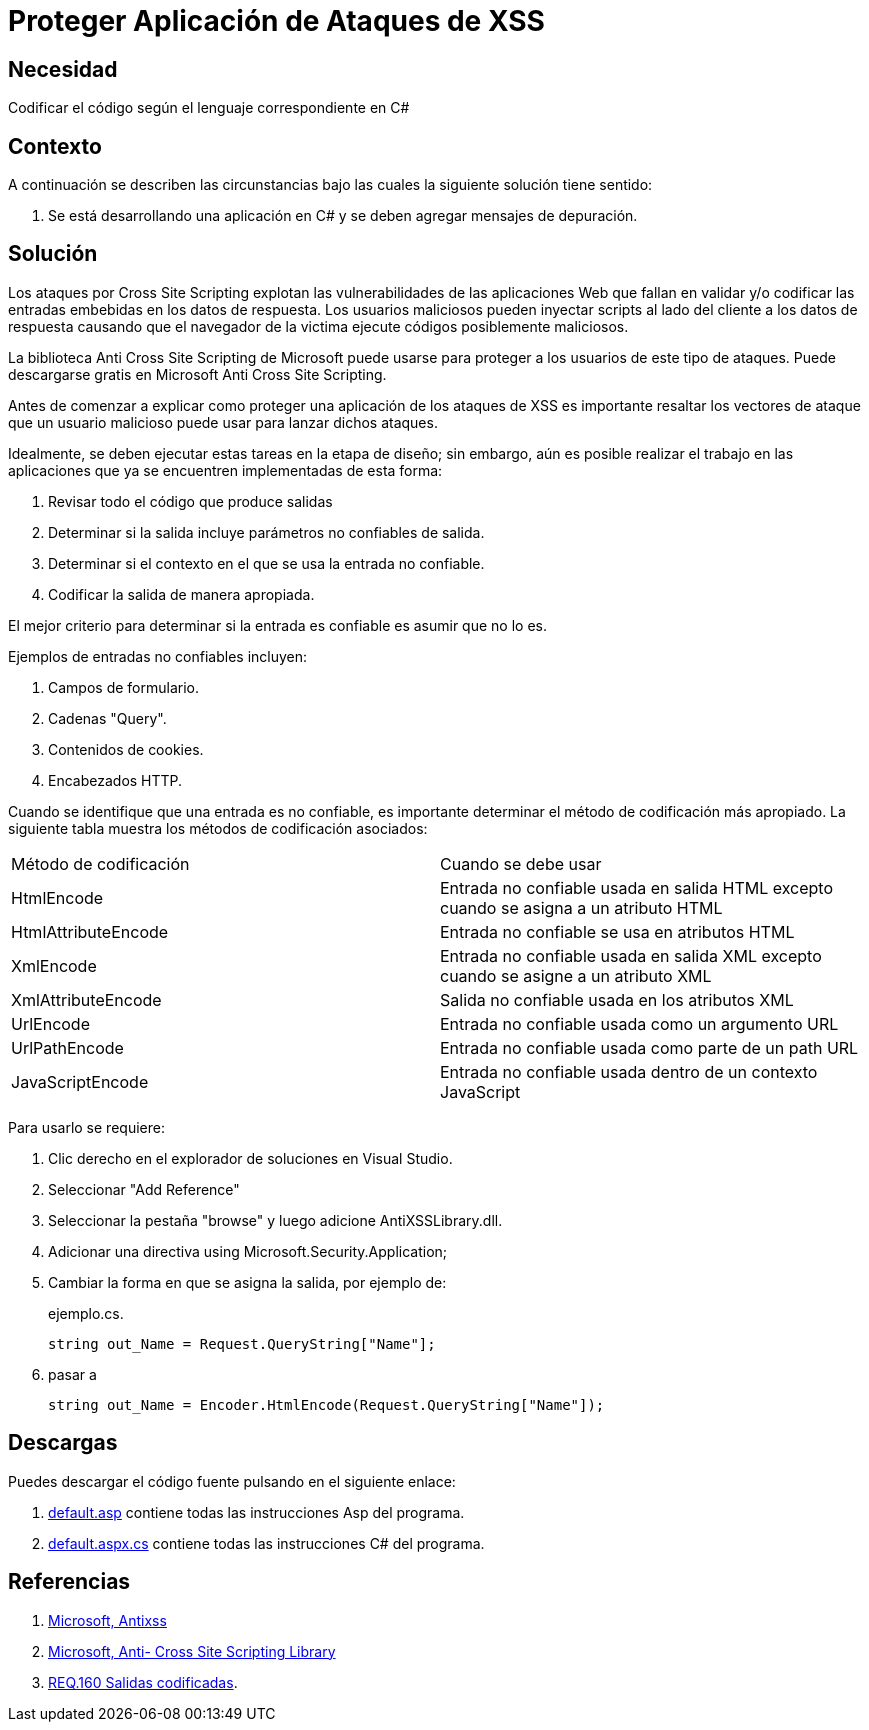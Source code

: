 :slug: defends/csharp/proteger-aplicacion-xss/
:category: csharp
:description: Nuestros ethical hackers explican cómo evitar vulnerabilidades de seguridad mediante la programación segura en C Sharp al proteger nuestra aplicación contra ataques de tipo cross site scripting. Éste es un tipo común de ataque que consiste en inyectar scripts en las entradas de la aplicación.
:keywords: C Sharp, Seguridad, Desarrollo, Depuración, Protección, Buenas Prácticas.
:defends: yes

= Proteger Aplicación de Ataques de XSS

== Necesidad

Codificar el código según el lenguaje correspondiente en +C#+

== Contexto

A continuación se describen las circunstancias bajo las cuales la siguiente
solución tiene sentido:

. Se está desarrollando una aplicación en +C#+ y se deben
agregar mensajes de depuración.

== Solución

Los ataques por +Cross Site Scripting+ explotan las vulnerabilidades de las
aplicaciones +Web+ que fallan en validar y/o codificar las entradas embebidas
en los datos de respuesta.
Los usuarios maliciosos pueden inyectar +scripts+ al lado del cliente a los
datos de respuesta causando que el navegador de la victima
ejecute códigos posiblemente maliciosos.

La biblioteca +Anti Cross Site Scripting+ de +Microsoft+ puede usarse para
proteger a los usuarios de este tipo de ataques.
Puede descargarse gratis en +Microsoft Anti Cross Site Scripting+.

Antes de comenzar a explicar como proteger una aplicación de los ataques de
+XSS+ es importante resaltar los vectores de ataque que un usuario malicioso
puede usar para lanzar dichos ataques.

Idealmente, se deben ejecutar estas tareas en la etapa de diseño; sin embargo,
aún es posible realizar el trabajo en las aplicaciones que ya se encuentren
implementadas de esta forma:

. Revisar todo el código que produce salidas
. Determinar si la salida incluye parámetros no confiables de salida.
. Determinar si el contexto en el que se usa la entrada no confiable.
. Codificar la salida de manera apropiada.

El mejor criterio para determinar si la entrada es confiable es asumir
que no lo es.

Ejemplos de entradas no confiables incluyen:

. Campos de formulario.
. Cadenas +"Query"+.
. Contenidos de +cookies+.
. Encabezados +HTTP+.

Cuando se identifique que una entrada es no confiable, es importante determinar
el método de codificación más apropiado.
La siguiente tabla muestra los métodos de codificación asociados:

[width="100%"]
|===
|Método de codificación | Cuando se debe usar
|+HtmlEncode+ | Entrada no confiable usada en salida +HTML+ excepto cuando se
asigna a un atributo +HTML+
|+HtmlAttributeEncode+ | Entrada no confiable se usa en atributos +HTML+
|+XmlEncode+ | Entrada no confiable usada en salida +XML+ excepto cuando se
asigne a un atributo +XML+
|+XmlAttributeEncode+ | Salida no confiable usada en los atributos +XML+
|+UrlEncode+ | Entrada no confiable usada como un argumento +URL+
|+UrlPathEncode+ | Entrada no confiable usada como parte de un path +URL+
|+JavaScriptEncode+ | Entrada no confiable usada dentro
de un contexto +JavaScript+
|===

Para usarlo se requiere:

. Clic derecho en el explorador de soluciones en +Visual Studio+.
. Seleccionar "Add Reference"
. Seleccionar la pestaña "+browse+" y luego adicione +AntiXSSLibrary.dll+.
. Adicionar una directiva +using Microsoft.Security.Application+;
. Cambiar la forma en que se asigna la salida, por ejemplo de:
+
.ejemplo.cs.
[source, csharp]
----
string out_Name = Request.QueryString["Name"];
----

. pasar a
+
[source, csharp]
----
string out_Name = Encoder.HtmlEncode(Request.QueryString["Name"]);
----

== Descargas

Puedes descargar el código fuente
pulsando en el siguiente enlace:

. [button]#link:src/default.aspx[default.asp]# contiene
todas las instrucciones +Asp+ del programa.
. [button]#link:src/default.aspx.cs[default.aspx.cs]# contiene
todas las instrucciones +C#+ del programa.

== Referencias

. [[r1]] link:http://www.microsoft.com/download/en/search.aspx?q=antixss[Microsoft, Antixss]
. [[r2]] link:http://msdn.microsoft.com/en-us/library/aa973813.aspx[Microsoft, Anti- Cross Site Scripting Library]
. [[r3]] link:../../../rules/160/[REQ.160 Salidas codificadas].
